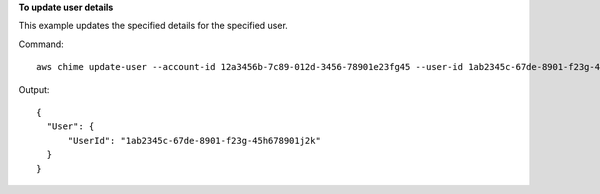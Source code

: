 **To update user details**

This example updates the specified details for the specified user.

Command::

  aws chime update-user --account-id 12a3456b-7c89-012d-3456-78901e23fg45 --user-id 1ab2345c-67de-8901-f23g-45h678901j2k --license-type "Basic"

Output::

  {
    "User": {
        "UserId": "1ab2345c-67de-8901-f23g-45h678901j2k"
    }
  }
